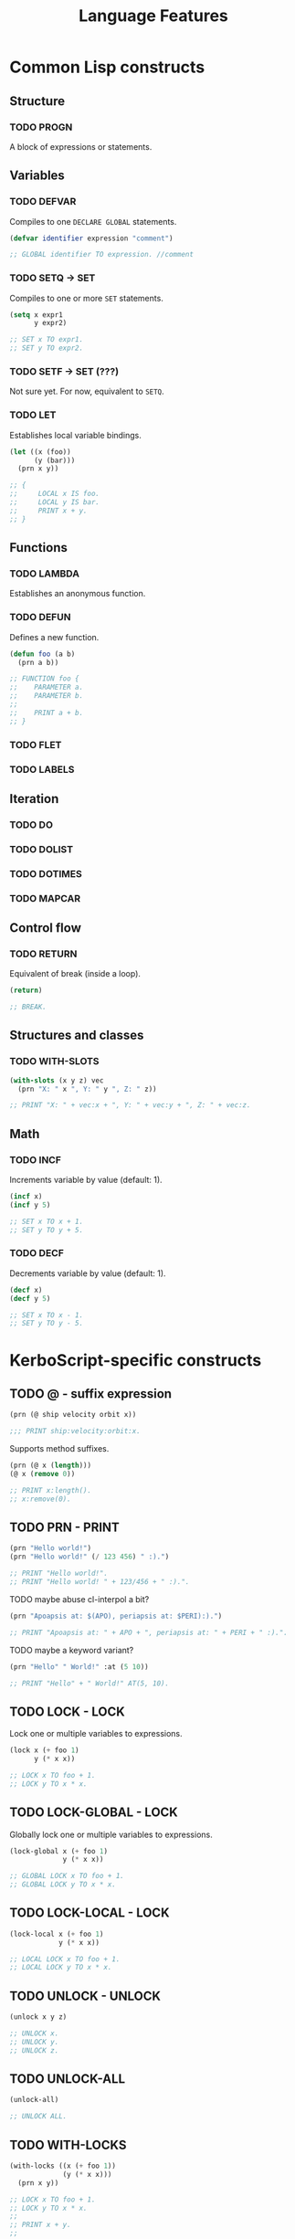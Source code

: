 #+title: Language Features
#+startup: hidestars

#+todo: TODO COMPILES PRINTS COMPILES-AND-PRINTS | DONE

* Common Lisp constructs

** Structure
*** TODO PROGN
    A block of expressions or statements.

** Variables

*** TODO DEFVAR
    Compiles to one ~DECLARE GLOBAL~ statements.
    #+BEGIN_SRC lisp
      (defvar identifier expression "comment")

      ;; GLOBAL identifier TO expression. //comment

    #+END_SRC

*** TODO SETQ -> SET
    Compiles to one or more ~SET~ statements.
    #+BEGIN_SRC lisp
      (setq x expr1
            y expr2)

      ;; SET x TO expr1.
      ;; SET y TO expr2.

    #+END_SRC

*** TODO SETF -> SET (???)
    Not sure yet.
    For now, equivalent to ~SETQ~.

*** TODO LET
    Establishes local variable bindings.

    #+BEGIN_SRC lisp
      (let ((x (foo))
            (y (bar)))
        (prn x y))

      ;; {
      ;;     LOCAL x IS foo.
      ;;     LOCAL y IS bar.
      ;;     PRINT x + y.
      ;; }
    #+END_SRC

** Functions

*** TODO LAMBDA
    Establishes an anonymous function.

*** TODO DEFUN
    Defines a new function.

    #+BEGIN_SRC lisp
      (defun foo (a b)
        (prn a b))

      ;; FUNCTION foo {
      ;;    PARAMETER a.
      ;;    PARAMETER b.
      ;;
      ;;    PRINT a + b.
      ;; }

    #+END_SRC

*** TODO FLET

*** TODO LABELS

** Iteration

*** TODO DO

*** TODO DOLIST

*** TODO DOTIMES

*** TODO MAPCAR

** Control flow
*** TODO RETURN
    Equivalent of break (inside a loop).

    #+BEGIN_SRC lisp
      (return)

      ;; BREAK.
    #+END_SRC

** Structures and classes

*** TODO WITH-SLOTS

    #+BEGIN_SRC lisp
      (with-slots (x y z) vec
        (prn "X: " x ", Y: " y ", Z: " z))

      ;; PRINT "X: " + vec:x + ", Y: " + vec:y + ", Z: " + vec:z.
    #+END_SRC

** Math

*** TODO INCF
    Increments variable by value (default: 1).

    #+BEGIN_SRC lisp
      (incf x)
      (incf y 5)

      ;; SET x TO x + 1.
      ;; SET y TO y + 5.
    #+END_SRC

*** TODO DECF
    Decrements variable by value (default: 1).

    #+BEGIN_SRC lisp
      (decf x)
      (decf y 5)

      ;; SET x TO x - 1.
      ;; SET y TO y - 5.
    #+END_SRC

* KerboScript-specific constructs

** TODO @ - suffix expression
   #+BEGIN_SRC lisp
     (prn (@ ship velocity orbit x))

     ;;; PRINT ship:velocity:orbit:x.
   #+END_SRC

   Supports method suffixes.
   #+BEGIN_SRC lisp
     (prn (@ x (length)))
     (@ x (remove 0))

     ;; PRINT x:length().
     ;; x:remove(0).
   #+END_SRC

** TODO PRN - PRINT

   #+BEGIN_SRC lisp
     (prn "Hello world!")
     (prn "Hello world!" (/ 123 456) " :).")

     ;; PRINT "Hello world!".
     ;; PRINT "Hello world! " + 123/456 + " :).".
   #+END_SRC
   
   TODO maybe abuse cl-interpol a bit?
   #+BEGIN_SRC lisp
     (prn "Apoapsis at: $(APO), periapsis at: $PERI):).")

     ;; PRINT "Apoapsis at: " + APO + ", periapsis at: " + PERI + " :).".
   #+END_SRC

   TODO maybe a keyword variant?
   #+BEGIN_SRC lisp
     (prn "Hello" " World!" :at (5 10))

     ;; PRINT "Hello" + " World!" AT(5, 10).
   #+END_SRC


** TODO LOCK - LOCK
   Lock one or multiple variables to expressions.
   #+BEGIN_SRC lisp
     (lock x (+ foo 1)
           y (* x x))

     ;; LOCK x TO foo + 1.
     ;; LOCK y TO x * x.
   #+END_SRC

** TODO LOCK-GLOBAL - LOCK
   Globally lock one or multiple variables to expressions.
   #+BEGIN_SRC lisp
     (lock-global x (+ foo 1)
                  y (* x x))

     ;; GLOBAL LOCK x TO foo + 1.
     ;; GLOBAL LOCK y TO x * x.
   #+END_SRC


** TODO LOCK-LOCAL - LOCK
   #+BEGIN_SRC lisp
     (lock-local x (+ foo 1)
                 y (* x x))

     ;; LOCAL LOCK x TO foo + 1.
     ;; LOCAL LOCK y TO x * x.
   #+END_SRC

** TODO UNLOCK - UNLOCK
   #+BEGIN_SRC lisp
     (unlock x y z)

     ;; UNLOCK x.
     ;; UNLOCK y.
     ;; UNLOCK z.
   #+END_SRC

** TODO UNLOCK-ALL
   #+BEGIN_SRC lisp
     (unlock-all)

     ;; UNLOCK ALL.
   #+END_SRC

** TODO WITH-LOCKS
   #+BEGIN_SRC lisp
     (with-locks ((x (+ foo 1))
                  (y (* x x)))
       (prn x y))

     ;; LOCK x TO foo + 1.
     ;; LOCK y TO x * x.
     ;;
     ;; PRINT x + y.
     ;;
     ;; UNLOCK y.
     ;; UNLOCK x.
   #+END_SRC

** TODO WITH-GLOBAL-LOCKS
   #+BEGIN_SRC lisp
     (with-global-locks ((x (+ foo 1))
                  (y (* x x)))
       (prn x y))

     ;; GLOBAL LOCK x TO foo + 1.
     ;; GLOBAL LOCK y TO x * x.
     ;;
     ;; PRINT x + y.
     ;;
     ;; UNLOCK y.
     ;; UNLOCK x.
   #+END_SRC

** TODO WITH-LOCAL-LOCKS
   #+BEGIN_SRC lisp
     (with-local-locks ((x (+ foo 1))
                  (y (* x x)))
       (prn x y))

     ;; LOCAL LOCK x TO foo + 1.
     ;; LOCAL LOCK y TO x * x.
     ;;
     ;; PRINT x + y.
     ;;
     ;; UNLOCK y.
     ;; UNLOCK x.
   #+END_SRC

** TODO TRIGGER-WHEN -> WHEN .. THEN

** TODO TRIGGER-UNLESS -> WHEN .. THEN

** TODO TRIGGER-ON -> ON
   Set up a trigger to run when a boolean variable changes state.

   #+BEGIN_SRC lisp
     (on SAS
         (prn "SAS system has been toggled."))

     (on AG1
         (prn "Action Group 1 activated.")
         (preserve))

     ;; ON SAS PRINT "SAS system has been toggled.".
     ;;
     ;; ON AG1 {
     ;; PRINT "Action Group 1 activated.".
     ;; PRESERVE.
     ;; }

   #+END_SRC
